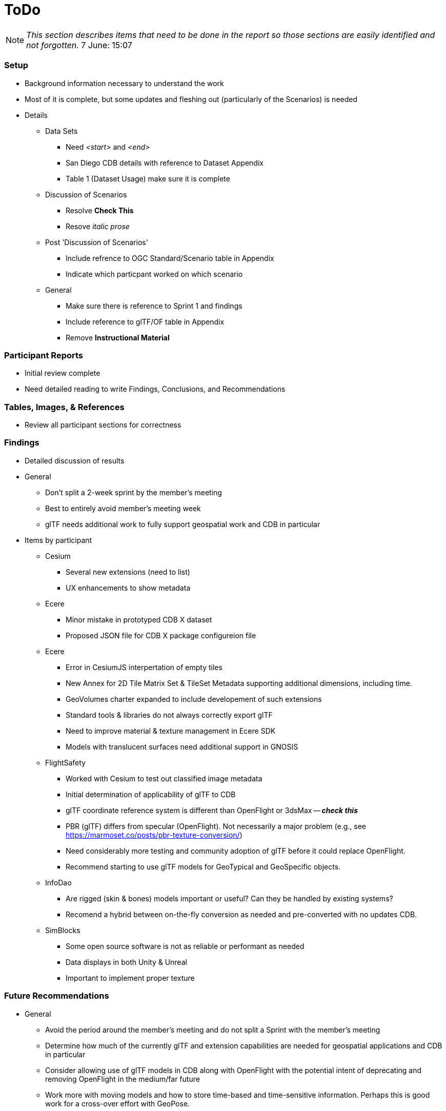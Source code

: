 [[ToDo]]
= ToDo

[NOTE]
====
_This section describes items that need to be done in the report so those sections are easily identified and not forgotten._
7 June: 15:07
====

=== *Setup*
* Background information necessary to understand the work
* Most of it is complete, but some updates and fleshing out (particularly of the Scenarios) is needed
* Details
** Data Sets
*** Need _<start>_ and _<end>_
*** San Diego CDB details with reference to Dataset Appendix
*** Table 1 (Dataset Usage) make sure it is complete
** Discussion of Scenarios
*** Resolve **Check This**
*** Resove _italic prose_
** Post 'Discussion of Scenarios'
*** Include refrence to OGC Standard/Scenario table in Appendix
*** Indicate which particpant worked on which scenario
** General
*** Make sure there is reference to Sprint 1 and findings
*** Include reference to glTF/OF table in Appendix
*** Remove *Instructional Material*

=== *Participant Reports*
* Initial review complete
* Need detailed reading to write Findings, Conclusions, and Recommendations

=== *Tables, Images, & References*
* Review all participant sections for correctness

=== *Findings*
* Detailed discussion of results
* General
** Don't split a 2-week sprint by the member's meeting
** Best to entirely avoid member's meeting week
** glTF needs additional work to fully support geospatial work and CDB in particular
* Items by participant
** Cesium
*** Several new extensions (need to list)
*** UX enhancements to show metadata
** Ecere
*** Minor mistake in prototyped CDB X dataset
*** Proposed JSON file for CDB X package configureion file
** Ecere
*** Error in CesiumJS interpertation of empty tiles
*** New Annex for 2D Tile Matrix Set & TileSet Metadata supporting additional dimensions, including time.
*** GeoVolumes charter expanded to include developement of such extensions
*** Standard tools & libraries do not always correctly export glTF
*** Need to improve material & texture management in Ecere SDK
*** Models with translucent surfaces need additional support in GNOSIS
** FlightSafety
*** Worked with Cesium to test out classified image metadata
*** Initial determination of applicability of glTF to CDB
*** glTF coordinate reference system is different than OpenFlight or 3dsMax -- _**check this**_
*** PBR (glTF) differs from specular (OpenFlight). Not necessarily a major problem (e.g., see https://marmoset.co/posts/pbr-texture-conversion/)
*** Need considerably more testing and community adoption of glTF before it could replace OpenFlight.
*** Recommend starting to use glTF models for GeoTypical and GeoSpecific objects.
** InfoDao
*** Are rigged (skin & bones) models important or useful? Can they be handled by existing systems?
*** Recomend a hybrid between on-the-fly conversion as needed and pre-converted with no updates CDB.
** SimBlocks
*** Some open source software is not as reliable or performant as needed
*** Data displays in both Unity & Unreal
*** Important to implement proper texture 


=== *Future Recommendations*

* General
** Avoid the period around the member's meeting and do not split a Sprint with the member's meeting
** Determine how much of the currently glTF and extension capabilities are needed for geospatial applications and CDB in particular
** Consider allowing use of glTF models in CDB along with OpenFlight with the potential intent of deprecating and removing OpenFlight in the medium/far future
** Work more with moving models and how to store time-based and time-sensitive information. Perhaps this is good work for a cross-over effort with GeoPose.
* External organizations
** Khronos needs to better support community conversion tools or provide a standardized version
** Closely partnet with Khronos to support the identification and development of features necessary to support geospatial applications. 

=== *Conclusions*
* Detailed description of conclusions - more technically detailed that the Executive Summary

=== *Summary*
* Subject (2-3 sentences)
* Executive Summary
* Contact points

=== *Refereneces* (normatively referenced documents)
* Extract and list from all sections

=== *Specification Cross Reference* (Annex A)
* Extract and assemble from all sections

=== *Model Feature Comparison* (Annex B)
* Extract and assemble from all sections

=== *Display Applications* (Annex D)
* Extract and assemble from all sections

=== *Data Sets* (Annex C)
* Extract and assemble from all sections
* See email from Jerome on 12 Aug
* Yemen set provided by Presagis
* See emails from Glen & Rollin regarding their use and public availability
* Ecere references Berlin dataset from Virual City Systems
* Ecere reference New York OpenStreetMap 3D Buildings (3D Containers & Tiles pilot)
* Ecere used Hochschule für Technik (HfT) Stuttgart building, sourced from OpenStreetMap
* InfoDao used Miami CDB
* SimBlocks used Austin at https://data.tnris.org/collection/f84442b8-ac2a-4708-b5c0-9d15515f4483


=== *Bibliography* (Annex)
* Extract and assemble from all sections

=== *Terms*
* Extract and list from all sections


'''
== Everything below here is complete

=== *Overview*
* Document overview - once all sections are definedd



